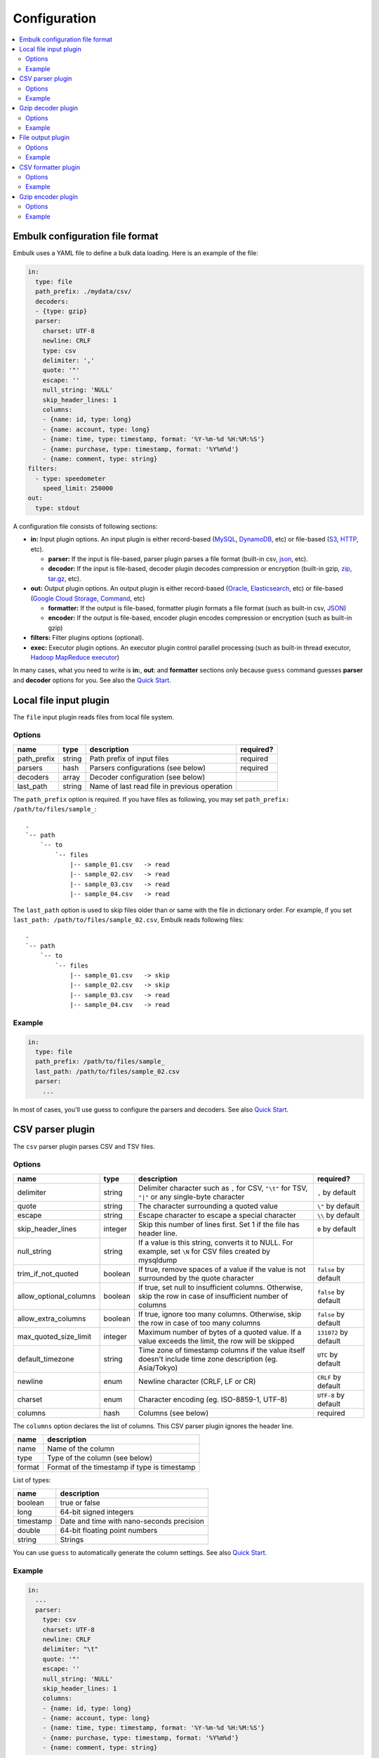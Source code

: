 Configuration
==================================

.. contents::
   :local:
   :depth: 2

Embulk configuration file format
------------------

Embulk uses a YAML file to define a bulk data loading. Here is an example of the file:

.. code-block:: yaml

    in:
      type: file
      path_prefix: ./mydata/csv/
      decoders:
      - {type: gzip}
      parser:
        charset: UTF-8
        newline: CRLF
        type: csv
        delimiter: ','
        quote: '"'
        escape: ''
        null_string: 'NULL'
        skip_header_lines: 1
        columns:
        - {name: id, type: long}
        - {name: account, type: long}
        - {name: time, type: timestamp, format: '%Y-%m-%d %H:%M:%S'}
        - {name: purchase, type: timestamp, format: '%Y%m%d'}
        - {name: comment, type: string}
    filters:
      - type: speedometer
        speed_limit: 250000
    out:
      type: stdout

A configuration file consists of following sections:

* **in:** Input plugin options. An input plugin is either record-based (`MySQL <https://github.com/embulk/embulk-input-jdbc>`_, `DynamoDB <https://github.com/lulichn/embulk-input-dynamodb>`_, etc) or file-based (`S3 <https://github.com/embulk/embulk-input-s3>`_, `HTTP <https://github.com/takumakanari/embulk-input-http>`_, etc).

  * **parser:** If the input is file-based, parser plugin parses a file format (built-in csv, `json <https://github.com/takumakanari/embulk-parser-json>`_, etc).

  * **decoder:** If the input is file-based, decoder plugin decodes compression or encryption (built-in gzip, `zip <https://github.com/hata/embulk-decoder-commons-compress>`_, `tar.gz <https://github.com/hata/embulk-decoder-commons-compress>`_, etc).

* **out:** Output plugin options. An output plugin is either record-based (`Oracle <https://github.com/embulk/embulk-output-jdbc>`_, `Elasticsearch <https://github.com/muga/embulk-output-elasticsearch>`_, etc) or file-based (`Google Cloud Storage <https://github.com/hakobera/embulk-output-gcs>`_, `Command <https://github.com/embulk/embulk-output-command>`_, etc)

  * **formatter:** If the output is file-based, formatter plugin formats a file format (such as built-in csv, `JSON <https://github.com/takei-yuya/embulk-formatter-jsonl>`_)

  * **encoder:** If the output is file-based, encoder plugin encodes compression or encryption (such as built-in gzip)

* **filters:** Filter plugins options (optional).

* **exec:** Executor plugin options. An executor plugin control parallel processing (such as built-in thread executor, `Hadoop MapReduce executor <https://github.com/embulk/embulk-executor-mapreduce>`_)

In many cases, what you need to write is **in:**, **out**: and **formatter** sections only because ``guess`` command guesses **parser** and **decoder** options for you. See also the `Quick Start <https://github.com/embulk/embulk#quick-start>`_.


Local file input plugin
------------------

The ``file`` input plugin reads files from local file system.

Options
~~~~~~~~~~~~~~~~~~

+----------------+----------+------------------------------------------------+-----------+
| name           | type     | description                                    | required? |
+================+==========+================================================+===========+
| path\_prefix   | string   | Path prefix of input files                     | required  |
+----------------+----------+------------------------------------------------+-----------+
| parsers        | hash     | Parsers configurations (see below)             | required  |
+----------------+----------+------------------------------------------------+-----------+
| decoders       | array    | Decoder configuration (see below)              |           |
+----------------+----------+------------------------------------------------+-----------+
| last\_path     | string   | Name of last read file in previous operation   |           |
+----------------+----------+------------------------------------------------+-----------+

The ``path_prefix`` option is required. If you have files as following, you may set ``path_prefix: /path/to/files/sample_``:

::

    .
    `-- path
        `-- to
            `-- files
                |-- sample_01.csv   -> read
                |-- sample_02.csv   -> read
                |-- sample_03.csv   -> read
                |-- sample_04.csv   -> read

The ``last_path`` option is used to skip files older than or same with the file in dictionary order.
For example, if you set ``last_path: /path/to/files/sample_02.csv``, Embulk reads following files:

::

    .
    `-- path
        `-- to
            `-- files
                |-- sample_01.csv   -> skip
                |-- sample_02.csv   -> skip
                |-- sample_03.csv   -> read
                |-- sample_04.csv   -> read

Example
~~~~~~~~~~~~~~~~~~

.. code-block:: yaml

    in:
      type: file
      path_prefix: /path/to/files/sample_
      last_path: /path/to/files/sample_02.csv
      parser:
        ...

In most of cases, you'll use guess to configure the parsers and decoders. See also `Quick Start <https://github.com/embulk/embulk#quick-start>`_.

CSV parser plugin
------------------

The ``csv`` parser plugin parses CSV and TSV files.

Options
~~~~~~~~~~~~~~~~~~

+----------------------------+----------+----------------------------------------------------------------------------------------------------------------+------------------------+
| name                       | type     | description                                                                                                    |              required? |
+============================+==========+================================================================================================================+========================+
| delimiter                  | string   | Delimiter character such as ``,`` for CSV, ``"\t"`` for TSV, ``"|"`` or any single-byte character              | ``,`` by default       |
+----------------------------+----------+----------------------------------------------------------------------------------------------------------------+------------------------+
| quote                      | string   | The character surrounding a quoted value                                                                       | ``\"`` by default      |
+----------------------------+----------+----------------------------------------------------------------------------------------------------------------+------------------------+
| escape                     | string   | Escape character to escape a special character                                                                 | ``\\`` by default      |
+----------------------------+----------+----------------------------------------------------------------------------------------------------------------+------------------------+
| skip\_header\_lines        | integer  | Skip this number of lines first. Set 1 if the file has header line.                                            | ``0`` by default       |
+----------------------------+----------+----------------------------------------------------------------------------------------------------------------+------------------------+
| null\_string               | string   | If a value is this string, converts it to NULL. For example, set ``\N`` for CSV files created by mysqldump     |                        |
+----------------------------+----------+----------------------------------------------------------------------------------------------------------------+------------------------+
| trim\_if\_not\_quoted      | boolean  | If true, remove spaces of a value if the value is not surrounded by the quote character                        | ``false`` by default   |
+----------------------------+----------+----------------------------------------------------------------------------------------------------------------+------------------------+
| allow\_optional\_columns   | boolean  | If true, set null to insufficient columns. Otherwise, skip the row in case of insufficient number of columns   | ``false`` by default   |
+----------------------------+----------+----------------------------------------------------------------------------------------------------------------+------------------------+
| allow\_extra\_columns      | boolean  | If true, ignore too many columns. Otherwise, skip the row in case of too many columns                          | ``false`` by default   |
+----------------------------+----------+----------------------------------------------------------------------------------------------------------------+------------------------+
| max\_quoted\_size\_limit   | integer  | Maximum number of bytes of a quoted value. If a value exceeds the limit, the row will be skipped               | ``131072`` by default  |
+----------------------------+----------+----------------------------------------------------------------------------------------------------------------+------------------------+
| default\_timezone          | string   | Time zone of timestamp columns if the value itself doesn't include time zone description (eg. Asia/Tokyo)      | ``UTC`` by default     |
+----------------------------+----------+----------------------------------------------------------------------------------------------------------------+------------------------+
| newline                    | enum     | Newline character (CRLF, LF or CR)                                                                             | ``CRLF`` by default    |
+----------------------------+----------+----------------------------------------------------------------------------------------------------------------+------------------------+
| charset                    | enum     | Character encoding (eg. ISO-8859-1, UTF-8)                                                                     | ``UTF-8`` by default   |
+----------------------------+----------+----------------------------------------------------------------------------------------------------------------+------------------------+
| columns                    | hash     | Columns (see below)                                                                                            | required               |
+----------------------------+----------+----------------------------------------------------------------------------------------------------------------+------------------------+

The ``columns`` option declares the list of columns. This CSV parser plugin ignores the header line.

+----------+-------------------------------------------------+
| name     | description                                     |
+==========+=================================================+
| name     | Name of the column                              |
+----------+-------------------------------------------------+
| type     | Type of the column (see below)                  |
+----------+-------------------------------------------------+
| format   | Format of the timestamp if type is timestamp    |
+----------+-------------------------------------------------+

List of types:

+-------------+----------------------------------------------+
| name        | description                                  |
+=============+==============================================+
| boolean     | true or false                                |
+-------------+----------------------------------------------+
| long        | 64-bit signed integers                       |
+-------------+----------------------------------------------+
| timestamp   | Date and time with nano-seconds precision    |
+-------------+----------------------------------------------+
| double      | 64-bit floating point numbers                |
+-------------+----------------------------------------------+
| string      | Strings                                      |
+-------------+----------------------------------------------+

You can use ``guess`` to automatically generate the column settings. See also `Quick Start <https://github.com/embulk/embulk#quick-start>`_.

Example
~~~~~~~~~~~~~~~~~~

.. code-block:: yaml

    in:
      ...
      parser:
        type: csv
        charset: UTF-8
        newline: CRLF
        delimiter: "\t"
        quote: '"'
        escape: ''
        null_string: 'NULL'
        skip_header_lines: 1
        columns:
        - {name: id, type: long}
        - {name: account, type: long}
        - {name: time, type: timestamp, format: '%Y-%m-%d %H:%M:%S'}
        - {name: purchase, type: timestamp, format: '%Y%m%d'}
        - {name: comment, type: string}

Gzip decoder plugin
------------------

The ``gzip`` decoder plugin decompresses gzip files before input plugins read them.

Options
~~~~~~~~~~~~~~~~~~

This plugin doesn't have any options.

Example
~~~~~~~~~~~~~~~~~~

.. code-block:: yaml

    in:
      ...
      decoders:
      - {type: gzip}


File output plugin
------------------

The ``file`` output plugin writes records to local file system.

Options
~~~~~~~~~~~~~~~~~~

+--------------------+----------+---------------------------------------------------+----------------------------+
| name               | type     | description                                       | required?                  |
+====================+==========+===================================================+============================+
| path\_prefix       | string   | Path prefix of the output files                   | required                   |
+--------------------+----------+---------------------------------------------------+----------------------------+
| sequence\_format   | string   | Format of the sequence number of the output files | ``.%03d.%02d`` by default  |
+--------------------+----------+---------------------------------------------------+----------------------------+
| file\_ext          | string   | Path suffix of the output files                   | required                   |
+--------------------+----------+---------------------------------------------------+----------------------------+

For example, if you set ``path_prefix: /path/to/output``, ``sequence_format: ".%03d.%02d"``, and ``file_ext: .csv``, name of the output files will be as following:

::

    .
    `-- path
        `-- to
            `-- output
                |-- sample.01.000.csv
                |-- sample.02.000.csv
                |-- sample.03.000.csv
                |-- sample.04.000.csv

``sequence_format`` formats task index and sequence number in a task.

Example
~~~~~~~~~~~~~~~~~~

.. code-block:: yaml

    out:
      type: file
      path_prefix: /path/to/output/sample
      file_ext: .csv
      formatter:
        ...

CSV formatter plugin
------------------

The ``csv`` formatter plugin formats records using CSV or TSV format.

Options
~~~~~~~~~~~~~~~~~~

+----------------------+---------+-------------------------------------------------------------------------------------------------------+------------------------+
| name                 | type    | description                                                                                           | required?              |
+======================+=========+=======================================================================================================+========================+
| delimiter            | string  | Delimiter character such as ``,`` for CSV, ``"\t"`` for TSV, ``"|"`` or any single-byte character     | ``,`` by default       |
+----------------------+---------+-------------------------------------------------------------------------------------------------------+------------------------+
| quote                | string  | The character surrounding a quoted value                                                              | ``\"`` by default      |
+----------------------+---------+-------------------------------------------------------------------------------------------------------+------------------------+
| quote\_policy        | enum    | Policy for quote (ALL, MINIMAL, NONE) (see below)                                                     | ``MINIMAL`` by default |
+----------------------+---------+-------------------------------------------------------------------------------------------------------+------------------------+
| escape               | string  | Escape character to escape a quote character when quote\_policy is ALL or MINIMAL                     | ``\"`` by default      |
+----------------------+---------+-------------------------------------------------------------------------------------------------------+------------------------+
| header\_line         | boolean | If true, write the header line with column name at the first line                                     | ``true`` by default    |
+----------------------+---------+-------------------------------------------------------------------------------------------------------+------------------------+
| newline              | enum    | Newline character (CRLF, LF or CR)                                                                    | ``CRLF`` by default    |
+----------------------+---------+-------------------------------------------------------------------------------------------------------+------------------------+
| newline\_in\_field   | enum    | Newline character in each field (CRLF, LF, CR)                                                        | ``LF`` by default      |
+----------------------+---------+-------------------------------------------------------------------------------------------------------+------------------------+
| charset              | enum    | Character encoding (eg. ISO-8859-1, UTF-8)                                                            | ``UTF-8`` by default   |
+----------------------+---------+-------------------------------------------------------------------------------------------------------+------------------------+

The ``quote_policy`` option is used to determine field type to quote.

+------------+--------------------------------------------------------------------------------------------------------+
| name       | description                                                                                            |
+============+========================================================================================================+
| ALL        | Quote all fields                                                                                       |
+------------+--------------------------------------------------------------------------------------------------------+
| MINIMAL    | Only quote those fields which contain delimiter, quote or any of the characters in lineterminator      |
+------------+--------------------------------------------------------------------------------------------------------+
| NONE       | Never quote fields. When the delimiter occurs in field, escape with escape char                        |
+------------+--------------------------------------------------------------------------------------------------------+

Example
~~~~~~~~~~~~~~~~~~

.. code-block:: yaml

    out:
      ...
      formatter:
      - type: csv
        delimiter: "\t"
        newline: CRLF
        newline_in_field: LF
        charset: UTF-8
        quote_policy: MINIMAL
        quote: '"'
        escape: '"'

Gzip encoder plugin
------------------

The ``gzip`` encoder plugin compresses output files using gzip.

Options
~~~~~~~~~~~~~~~~~~

+---------+----------+----------------------------------------------------------------------+--------------------+
| name    | type     | description                                                          | required?          |
+=========+==========+======================================================================+====================+
| level   | integer  | Compression level. From 0 (no compression) to 9 (best compression).  | ``6`` by default   |
+---------+----------+----------------------------------------------------------------------+--------------------+

Example
~~~~~~~~~~~~~~~~~~

.. code-block:: yaml

    out:
      ...
      encoders:
      - type: gzip
        level: 1

